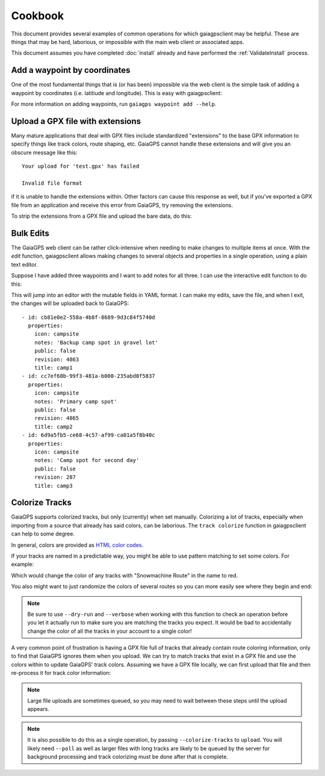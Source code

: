 ========
Cookbook
========

This document provides several examples of common operations for which
gaiagpsclient may be helpful. These are things that may be hard,
laborious, or impossible with the main web client or associated apps.

This document assumes you have completed :doc:`install` already and
have performed the :ref:`ValidateInstall` process.

Add a waypoint by coordinates
=============================

One of the most fundamental things that is (or has been) impossible
via the web client is the simple task of adding a waypoint by
coordinates (i.e. latitiude and longitude). This is easy with gaiagpsclient:

.. prompt:: bash

  gaiagps waypoint add 'My Campsite' 45.5522 -122.91234

For more information on adding waypoints, run ``gaiagps waypoint add --help``.

Upload a GPX file with extensions
=================================

Many mature applications that deal with GPX files include standardized
"extensions" to the base GPX information to specify things like track
colors, route shaping, etc. GaiaGPS cannot handle these extensions and
will give you an obscure message like this::

  Your upload for 'test.gpx' has failed

  Invalid file format

if it is unable to handle the extensions within. Other factors can
cause this response as well, but if you've exported a GPX file from an
application and receive this error from GaiaGPS, try removing the
extensions.

To strip the extensions from a GPX file and upload the bare data, do this:

.. prompt:: bash

  gaiagps upload --strip-gpx-extensions test.gpx

Bulk Edits
==========

The GaiaGPS web client can be rather click-intensive when needing to
make changes to multiple items at once. With the *edit* function,
gaiagpsclient allows making changes to several objects and properties
in a single operation, using a plain text editor.

Suppose I have added three waypoints and I want to add notes for all
three. I can use the interactive edit function to do this:

.. prompt:: bash

  gaiagps waypoint edit -i camp1 camp2 camp3

This will jump into an editor with the mutable fields in YAML
format. I can make my edits, save the file, and when I exit, the
changes will be uploaded back to GaiaGPS::

  - id: cb81e0e2-558a-4b8f-8689-9d3c84f5740d
    properties:
      icon: campsite
      notes: 'Backup camp spot in gravel lot'
      public: false
      revision: 4863
      title: camp1
  - id: cc7ef68b-99f3-481a-b000-235abd0f5837
    properties:
      icon: campsite
      notes: 'Primary camp spot'
      public: false
      revision: 4865
      title: camp2
  - id: 6d9a5fb5-ce68-4c57-af99-ca01a5f8b40c
    properties:
      icon: campsite
      notes: 'Camp spot for second day'
      public: false
      revision: 287
      title: camp3

Colorize Tracks
===============

GaiaGPS supports colorized tracks, but only (currently) when set
manually. Colorizing a lot of tracks, especially when importing from a
source that already has said colors, can be laborious. The ``track
colorize`` function in gaiagpsclient can help to some degree.

In general, colors are provided as `HTML color codes <https://jonasjacek.github.io/colors/>`_.

If your tracks are named in a predictable way, you might be able to
use pattern matching to set some colors. For example:

.. prompt:: bash

  gaiagps track colorize --color #ff0000 --match 'Snowmachine Route'

Which would change the color of any tracks with "Snowmachine Route" in the name to red.

You also might want to just randomize the colors of several routes so
you can more easily see where they begin and end:

.. prompt:: bash $ auto

  $ gaiagps track colorize --verbose --random --match 'Memorial Day Hikes'
  Coloring track 'Hike Day 1' '#F90553'
  Coloring track 'Hike Day 2' '#000000'
  Coloring track 'Hike Day 3' '#F90553'
  Coloring track 'Hike Day 1' '#FFF011'

.. note:: Be sure to use ``--dry-run`` and ``--verbose`` when working
          with this function to check an operation before you let it
          actually run to make sure you are matching the tracks you
          expect. It would be bad to accidentally change the color of
          all the tracks in your account to a single color!

A very common point of frustration is having a GPX file full of tracks
that already contain route coloring information, only to find that
GaiaGPS ignores them when you upload. We can try to match tracks that
exist in a GPX file and use the colors within to update GaiaGPS' track
colors. Assuming we have a GPX file locally, we can first upload that
file and then re-process it for track color information:

.. prompt:: bash

  gaiagps upload foo.gpx

.. note:: Large file uploads are sometimes queued, so you may need to
          wait between these steps until the upload appears.

.. prompt:: bash $ auto

  $ gaiagps folder list
  +-------------------------+----------------------+-------------------+
  |           Name          |       Updated        |       Folder      |
  +-------------------------+----------------------+-------------------+
  |          foo.gpx        | 20 May 2019 14:23:11 |                   |
  +-------------------------+----------------------+-------------------+
  $ gaiagps track colorize --verbose --from-gpx-file=foo.gpx
  Looked up 2 tracks from 2 found in GPX file
  Coloring 'Path to trailhead' to '#F90553'
  Coloring 'Epic mountaintop hike' to '#A4A4A4'

.. note:: It is also possible to do this as a single operation, by
          passing ``--colorize-tracks`` to ``upload``. You will likely
          need ``--poll`` as well as larger files with long tracks are
          likely to be queued by the server for background processing
          and track colorizing must be done after that is complete.
